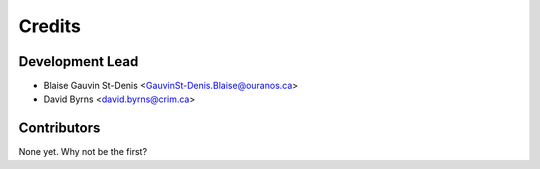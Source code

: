 Credits
=======

Development Lead
----------------

* Blaise Gauvin St-Denis <GauvinSt-Denis.Blaise@ouranos.ca>
* David Byrns <david.byrns@crim.ca>

Contributors
------------

None yet. Why not be the first?

